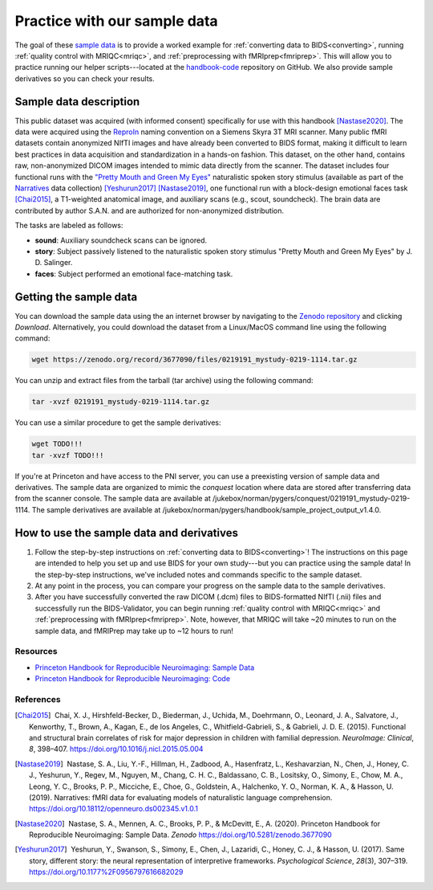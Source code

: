.. _sampleProject:

=============================
Practice with our sample data
=============================

.. raw:: html

    <style> .blue {color:blue} </style>
    <style> .red {color:red} </style>

.. role:: blue
.. role:: red

The goal of these `sample data <https://zenodo.org/record/3677090>`_ is to provide a worked example for :ref:`converting data to BIDS<converting>`, running :ref:`quality control with MRIQC<mriqc>`, and :ref:`preprocessing with fMRIprep<fmriprep>`. This will allow you to practice running our helper scripts---located at the `handbook-code <https://github.com/brainhack-princeton/handbook-code>`_ repository on GitHub. We also provide sample derivatives so you can check your results.

Sample data description
-----------------------
This public dataset was acquired (with informed consent) specifically for use with this handbook [Nastase2020]_. The data were acquired using the `ReproIn <https://github.com/ReproNim/reproin>`_ naming convention on a Siemens Skyra 3T MRI scanner. Many public fMRI datasets contain anonymized NIfTI images and have already been converted to BIDS format, making it difficult to learn best practices in data acquisition and standardization in a hands-on fashion. This dataset, on the other hand, contains raw, non-anonymized DICOM images intended to mimic data directly from the scanner. The dataset includes four functional runs with the `"Pretty Mouth and Green My Eyes" <https://openneuro.org/crn/datasets/ds002345/files/stimuli:prettymouth_audio.wav>`_ naturalistic spoken story stimulus (available as part of the `Narratives <https://openneuro.org/datasets/ds002345>`_ data collection) [Yeshurun2017]_ [Nastase2019]_, one functional run with a block-design emotional faces task [Chai2015]_, a T1-weighted anatomical image, and auxiliary scans (e.g., scout, soundcheck). The brain data are contributed by author S.A.N. and are authorized for non-anonymized distribution.

The tasks are labeled as follows:

* **sound**: Auxiliary soundcheck scans can be ignored.
* **story**: Subject passively listened to the naturalistic spoken story stimulus "Pretty Mouth and Green My Eyes" by J. D. Salinger.
* **faces**: Subject performed an emotional face-matching task.

Getting the sample data
-----------------------

You can download the sample data using the an internet browser by navigating to the `Zenodo repository <https://zenodo.org/record/3677090>`_ and clicking `Download`. Alternatively, you could download the dataset from a Linux/MacOS command line using the following command:

.. code-block:: bash

    wget https://zenodo.org/record/3677090/files/0219191_mystudy-0219-1114.tar.gz

You can unzip and extract files from the tarball (tar archive) using the following command:

.. code-block:: bash

    tar -xvzf 0219191_mystudy-0219-1114.tar.gz 

You can use a similar procedure to get the sample derivatives:

.. code-block:: bash

    wget TODO!!!
    tar -xvzf TODO!!!

If you're at Princeton and have access to the PNI server, you can use a preexisting version of sample data and derivatives. The sample data are organized to mimic the `conquest` location where data are stored after transferring data from the scanner console. The sample data are available at :blue:`/jukebox/norman/pygers/conquest/0219191_mystudy-0219-1114`. The sample derivatives are available at :blue:`/jukebox/norman/pygers/handbook/sample_project_output_v1.4.0`.

How to use the sample data and derivatives
------------------------------------------

1. Follow the step-by-step instructions on :ref:`converting data to BIDS<converting>`! The instructions on this page are intended to help you set up and use BIDS for your own study---but you can practice using the sample data! In the step-by-step instructions, we've included notes and commands specific to the sample dataset.

2. At any point in the process, you can compare your progress on the sample data to the sample derivatives. 

3. After you have successfully converted the raw DICOM (.dcm) files to BIDS-formatted NIfTI (.nii) files and successfully run the BIDS-Validator, you can begin running :ref:`quality control with MRIQC<mriqc>` and :ref:`preprocessing with fMRIprep<fmriprep>`. Note, however, that MRIQC will take ~20 minutes to run on the sample data, and fMRIPrep may take up to ~12 hours to run!

Resources
^^^^^^^^^

* `Princeton Handbook for Reproducible Neuroimaging: Sample Data <https://doi.org/10.5281/zenodo.3677090>`_

* `Princeton Handbook for Reproducible Neuroimaging: Code <https://github.com/brainhack-princeton/handbook-code>`_

References
^^^^^^^^^^

.. |nbsp| unicode:: 0xA0
   :trim:

.. [Chai2015] |nbsp| Chai, X. J., Hirshfeld-Becker, D., Biederman, J., Uchida, M., Doehrmann, O., Leonard, J. A., Salvatore, J., Kenworthy, T., Brown, A., Kagan, E., de los Angeles, C., Whitfield-Gabrieli, S., & Gabrieli, J. D. E. (2015). Functional and structural brain correlates of risk for major depression in children with familial depression. *NeuroImage: Clinical*, *8*, 398–407. https://doi.org/10.1016/j.nicl.2015.05.004

.. [Nastase2019] |nbsp| Nastase, S. A., Liu, Y.-F., Hillman, H., Zadbood, A., Hasenfratz, L., Keshavarzian, N., Chen, J., Honey, C. J., Yeshurun, Y., Regev, M., Nguyen, M., Chang, C. H. C., Baldassano, C. B., Lositsky, O., Simony, E., Chow, M. A., Leong, Y. C., Brooks, P. P., Micciche, E., Choe, G., Goldstein, A., Halchenko, Y. O., Norman, K. A., & Hasson, U. (2019). Narratives: fMRI data for evaluating models of naturalistic language comprehension. https://doi.org/10.18112/openneuro.ds002345.v1.0.1

.. [Nastase2020] |nbsp| Nastase, S. A., Mennen, A. C., Brooks, P. P., & McDevitt, E., A. (2020). Princeton Handbook for Reproducible Neuroimaging: Sample Data. *Zenodo* https://doi.org/10.5281/zenodo.3677090

.. [Yeshurun2017] |nbsp| Yeshurun, Y., Swanson, S., Simony, E., Chen, J., Lazaridi, C., Honey, C. J., & Hasson, U. (2017). Same story, different story: the neural representation of interpretive frameworks. *Psychological Science*, *28*\(3), 307–319. https://doi.org/10.1177%2F0956797616682029
